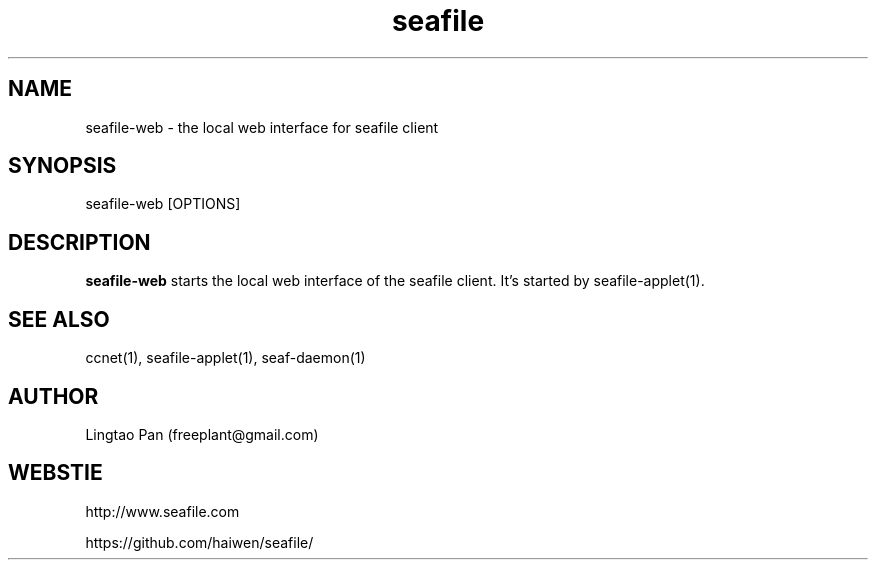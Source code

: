 .\" Manpage for seafile-client
.\" Contact freeplant@gmail.com to correct errors or typos.
.TH seafile 1 "31 Jan 2013" "Linux" "seafile client man page"
.SH NAME
seafile-web \- the local web interface for seafile client
.SH SYNOPSIS
seafile-web [OPTIONS]
.SH DESCRIPTION
.BR seafile-web
starts the local web interface of the seafile client.
It's started by seafile-applet(1).
.SH SEE ALSO
ccnet(1), seafile-applet(1), seaf-daemon(1)
.SH AUTHOR
Lingtao Pan (freeplant@gmail.com)
.SH WEBSTIE
http://www.seafile.com
.LP
https://github.com/haiwen/seafile/
